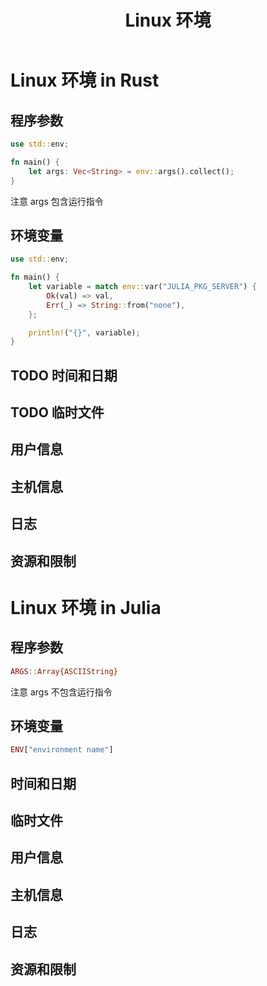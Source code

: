 #+title: Linux 环境

* Linux 环境 in Rust
** 程序参数
#+begin_src rust
  use std::env;

  fn main() {
      let args: Vec<String> = env::args().collect();
  }
#+end_src

注意
args 包含运行指令
** 环境变量
#+begin_src rust
  use std::env;

  fn main() {
      let variable = match env::var("JULIA_PKG_SERVER") {
          Ok(val) => val,
          Err(_) => String::from("none"),
      };

      println!("{}", variable);
  }
#+end_src
** TODO 时间和日期
** TODO 临时文件
** 用户信息
** 主机信息
** 日志
** 资源和限制

* Linux 环境 in Julia
** 程序参数
#+begin_src julia
  ARGS::Array{ASCIIString}
#+end_src

注意
args 不包含运行指令
** 环境变量
#+begin_src julia
  ENV["environment name"]
#+end_src
** 时间和日期
** 临时文件
** 用户信息
** 主机信息
** 日志
** 资源和限制